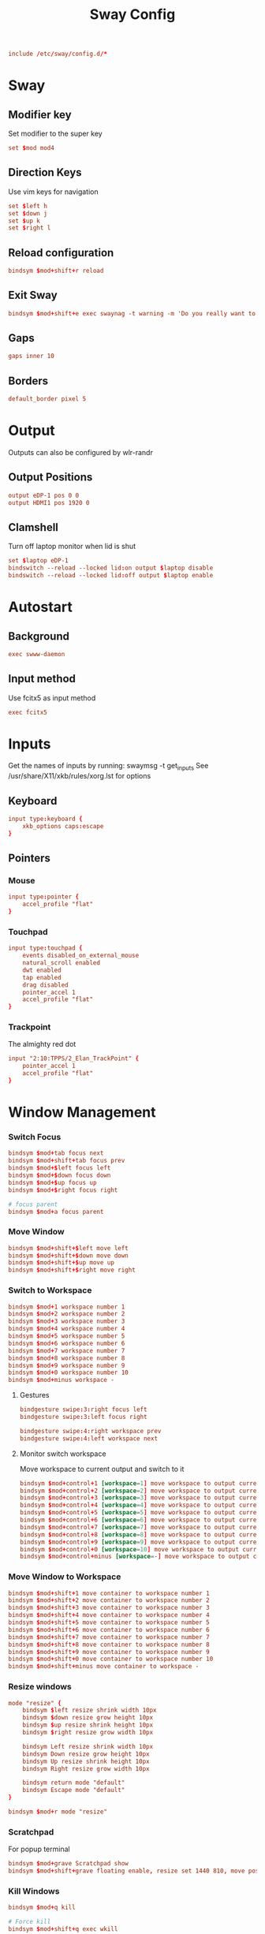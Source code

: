 #+title: Sway Config
#+auto_tangle: t
#+property: header-args :tangle config

#+begin_src conf
include /etc/sway/config.d/*
#+end_src

* Sway
** Modifier key
Set modifier to the super key
#+begin_src conf
set $mod mod4
#+end_src

** Direction Keys
Use vim keys for navigation
#+begin_src conf
set $left h
set $down j
set $up k
set $right l
#+end_src

** Reload configuration
#+begin_src conf
bindsym $mod+shift+r reload
#+end_src

** Exit Sway
#+begin_src conf
bindsym $mod+shift+e exec swaynag -t warning -m 'Do you really want to exit sway?' -B 'Yes, exit sway' 'swaymsg exit'
#+end_src

** Gaps
#+begin_src conf
gaps inner 10
#+end_src

** Borders
#+begin_src conf
default_border pixel 5
#+end_src

* Output
Outputs can also be configured by wlr-randr
** Output Positions
#+begin_src conf
output eDP-1 pos 0 0
output HDMI1 pos 1920 0
#+end_src

** Clamshell
Turn off laptop monitor when lid is shut
#+begin_src conf
set $laptop eDP-1
bindswitch --reload --locked lid:on output $laptop disable
bindswitch --reload --locked lid:off output $laptop enable
#+end_src

* Autostart
** Background
#+begin_src conf
exec swww-daemon
#+end_src

** Input method
Use fcitx5 as input method
#+begin_src conf
exec fcitx5
#+end_src

* Inputs
Get the names of inputs by running: swaymsg -t get_inputs
See /usr/share/X11/xkb/rules/xorg.lst for options
** Keyboard
#+begin_src conf
input type:keyboard {
    xkb_options caps:escape
}
#+end_src

** Pointers
*** Mouse
#+begin_src conf
input type:pointer {
    accel_profile "flat"
}
#+end_src

*** Touchpad
#+begin_src conf
input type:touchpad {
    events disabled_on_external_mouse
    natural_scroll enabled
    dwt enabled
    tap enabled
    drag disabled
    pointer_accel 1
    accel_profile "flat"
}
#+end_src

*** Trackpoint
The almighty red dot
#+begin_src conf
input "2:10:TPPS/2_Elan_TrackPoint" {
    pointer_accel 1
    accel_profile "flat"
}
#+end_src

* Window Management
*** Switch Focus
#+begin_src conf
bindsym $mod+tab focus next
bindsym $mod+shift+tab focus prev
bindsym $mod+$left focus left
bindsym $mod+$down focus down
bindsym $mod+$up focus up
bindsym $mod+$right focus right

# focus parent
bindsym $mod+a focus parent
#+end_src

*** Move Window
#+begin_src conf
bindsym $mod+shift+$left move left
bindsym $mod+shift+$down move down
bindsym $mod+shift+$up move up
bindsym $mod+shift+$right move right
#+end_src

*** Switch to Workspace
#+begin_src conf
bindsym $mod+1 workspace number 1
bindsym $mod+2 workspace number 2
bindsym $mod+3 workspace number 3
bindsym $mod+4 workspace number 4
bindsym $mod+5 workspace number 5
bindsym $mod+6 workspace number 6
bindsym $mod+7 workspace number 7
bindsym $mod+8 workspace number 8
bindsym $mod+9 workspace number 9
bindsym $mod+0 workspace number 10
bindsym $mod+minus workspace -
#+end_src

**** Gestures
#+begin_src conf
bindgesture swipe:3:right focus left
bindgesture swipe:3:left focus right

bindgesture swipe:4:right workspace prev
bindgesture swipe:4:left workspace next
#+end_src

**** Monitor switch workspace
Move workspace to current output and switch to it
#+begin_src conf
bindsym $mod+control+1 [workspace=1] move workspace to output current, workspace number 1
bindsym $mod+control+2 [workspace=2] move workspace to output current, workspace number 2
bindsym $mod+control+3 [workspace=3] move workspace to output current, workspace number 3
bindsym $mod+control+4 [workspace=4] move workspace to output current, workspace number 4
bindsym $mod+control+5 [workspace=5] move workspace to output current, workspace number 5
bindsym $mod+control+6 [workspace=6] move workspace to output current, workspace number 6
bindsym $mod+control+7 [workspace=7] move workspace to output current, workspace number 7
bindsym $mod+control+8 [workspace=8] move workspace to output current, workspace number 8
bindsym $mod+control+9 [workspace=9] move workspace to output current, workspace number 9
bindsym $mod+control+0 [workspace=10] move workspace to output current, workspace number 10
bindsym $mod+control+minus [workspace=-] move workspace to output current, workspace -
#+end_src

*** Move Window to Workspace
#+begin_src conf
bindsym $mod+shift+1 move container to workspace number 1
bindsym $mod+shift+2 move container to workspace number 2
bindsym $mod+shift+3 move container to workspace number 3
bindsym $mod+shift+4 move container to workspace number 4
bindsym $mod+shift+5 move container to workspace number 5
bindsym $mod+shift+6 move container to workspace number 6
bindsym $mod+shift+7 move container to workspace number 7
bindsym $mod+shift+8 move container to workspace number 8
bindsym $mod+shift+9 move container to workspace number 9
bindsym $mod+shift+0 move container to workspace number 10
bindsym $mod+shift+minus move container to workspace -
#+end_src

*** Resize windows
#+begin_src conf
mode "resize" {
    bindsym $left resize shrink width 10px
    bindsym $down resize grow height 10px
    bindsym $up resize shrink height 10px
    bindsym $right resize grow width 10px

    bindsym Left resize shrink width 10px
    bindsym Down resize grow height 10px
    bindsym Up resize shrink height 10px
    bindsym Right resize grow width 10px

    bindsym return mode "default"
    bindsym Escape mode "default"
}

bindsym $mod+r mode "resize"
#+end_src

*** Scratchpad
For popup terminal
#+begin_src conf
bindsym $mod+grave Scratchpad show
bindsym $mod+shift+grave floating enable, resize set 1440 810, move position center, move Scratchpad
#+end_src

*** Kill Windows
#+begin_src conf
bindsym $mod+q kill

# Force kill
bindsym $mod+shift+q exec wkill
#+end_src

*** Layout
**** Splits
Change split direction
#+begin_src conf
bindsym $mod+b splith
bindsym $mod+v splitv
bindsym $mod+shift+n split none
#+end_src
**** Switch layouts
#+begin_src conf
bindsym $mod+s layout stacking
bindsym $mod+t layout tabbed
bindsym $mod+e layout toggle split
#+end_src
*** Floating windows
#+begin_src conf
floating_modifier $mod normal
bindsym $mod+x floating toggle
bindsym mod1+tab focus mode_toggle
#+end_src

*** Output
**** Change output focus
#+begin_src conf
bindsym $mod+control+$left focus output left
bindsym $mod+control+$down focus output down
bindsym $mod+control+$up focus output up
bindsym $mod+control+$right focus output right
#+end_src
**** Move to output
#+begin_src conf
bindsym $mod+control+shift+$left move workspace to output left
bindsym $mod+control+shift+$down move workspace to output down
bindsym $mod+control+shift+$up move workspace to output up
bindsym $mod+control+shift+$right move workspace to output right
 #+end_src

*** Fullscreen
#+begin_src conf
bindsym $mod+f fullscreen
#+end_src

* Keybindings
** Applications
*** Terminal
#+begin_src conf
bindsym $mod+return exec wezterm
#+end_src

*** Emacs
#+begin_src conf
bindsym $mod+shift+return exec emacsclient -c
#+end_src

** Media Keys
*** Pipewire
#+begin_src conf
bindsym XF86AudioRaiseVolume exec wpctl set-volume @DEFAULT_AUDIO_SINK@ 5%+
bindsym XF86AudioLowerVolume exec wpctl set-volume @DEFAULT_AUDIO_SINK@ 5%-
bindsym XF86AudioMute exec wpctl set-mute @DEFAULT_AUDIO_SINK@ toggle
bindsym XF86AudioMicMute exec wpctl set-mute @DEFAULT_AUDIO_SOURCE@ toggle

# non-media keys
bindsym $mod+down exec wpctl set-volume @DEFAULT_AUDIO_SINK@ 5%-
bindsym $mod+up exec wpctl set-volume @DEFAULT_AUDIO_SINK@ 5%+
bindsym $mod+shift+down exec wpctl set-volume -p $(swaymsg -t get_tree | jq '.. | select(.type?) | select(.focused==true) | .pid') 5%-
bindsym $mod+shift+up exec wpctl set-volume -p $(swaymsg -t get_tree | jq '.. | select(.type?) | select(.focused==true) | .pid') 5%+

bindsym $mod+m exec wpctl set-mute @DEFAULT_AUDIO_SINK@ toggle
bindsym $mod+shift+m exec wpctl set-mute -p $(swaymsg -t get_tree | jq '.. | select(.type?) | select(.focused==true) | .pid') toggle
#+end_src

*** Brightness
#+begin_src conf
bindsym shift+XF86MonBrightnessDown exec brightnessctl set 1%-
bindsym shift+XF86MonBrightnessUp exec brightnessctl set 1%+

bindsym XF86MonBrightnessDown exec brightnessctl set 5%-
bindsym XF86MonBrightnessUp exec brightnessctl set 5%+
#+end_src

*** Player
#+begin_src conf
bindsym XF86AudioPlay exec playerctl play-pause
bindsym XF86AudioPause exec playerctl pause
bindsym XF86AudioNext exec playerctl next
bindsym XF86AudioPrev exec playerctl previous

# non-media keys
bindsym $mod+p exec playerctl play-pause
bindsym $mod+left exec playerctl previous
bindsym $mod+right exec playerctl next
#+end_src

** Screenshots
#+begin_src conf
set $screenshot_path $(xdg-user-dir PICTURES)/screenshots/$(date +"%Y%m%d%H%M%S").png

bindsym $mod+insert exec grim $screenshot_path
bindsym $mod+ctrl+insert exec grim - | wl-copy

bindsym $mod+shift+insert exec grim -g "$(slurp)" $screenshot_path
bindsym $mod+ctrl+shift+insert exec grim -g "$(slurp)" - | wl-copy
#+end_src

** OCR
OCR using grim + slurp + tesseract + wl-clipboard.
#+begin_src conf
bindsym $mod+o exec grim -g "$(slurp)" - | tesseract -l eng - - | wl-copy
bindsym $mod+shift+o exec grim -g "$(slurp)" - | tesseract -l chi_sim+jpn+kor -c preserve_interword_spaces=1 - - | wl-copy
#+end_src

** Launcher
#+begin_src conf
bindsym $mod+space exec pkill rofi || rofi -show drun -theme ~/.config/rofi/launchers/type-1/style-1.rasi
bindsym $mod+shift+space exec pkill rofi || rofi -show run -theme ~/.config/rofi/launchers/type-1/style-1.rasi
#+end_src

** Notifications
#+begin_src conf
bindsym $mod+n exec swaync-client -t
#+end_src
